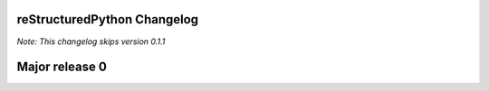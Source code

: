 reStructuredPython Changelog
=============================

*Note: This changelog skips version 0.1.1*

Major release 0
===============

.. raw:: html

    <details>
    <summary>0.4.0</summary>
    <ul>
        <li>Added support for class statements (Added errors REPY-0003, REPY-0004)</li>
    </ul>
    </details>

.. raw:: html

    <details>
    <summary>0.3.0</summary>
    <ul>
        <li>Remodeled the compiler to not interfere with other Python constructions or definitions such as format strings.</li>
    </ul>
    </details>

.. raw:: html

    <details>
    <summary>0.2.0</summary>
    <ul>
        <li>Added support for try and catch statements.</li>
    </ul>
    </details>

.. raw:: html

    <details>
    <summary>0.1.0</summary>
    <ul>
        <li>Created the reStructuredPython compiler! 🎉</li>
    </ul>
    </details>
